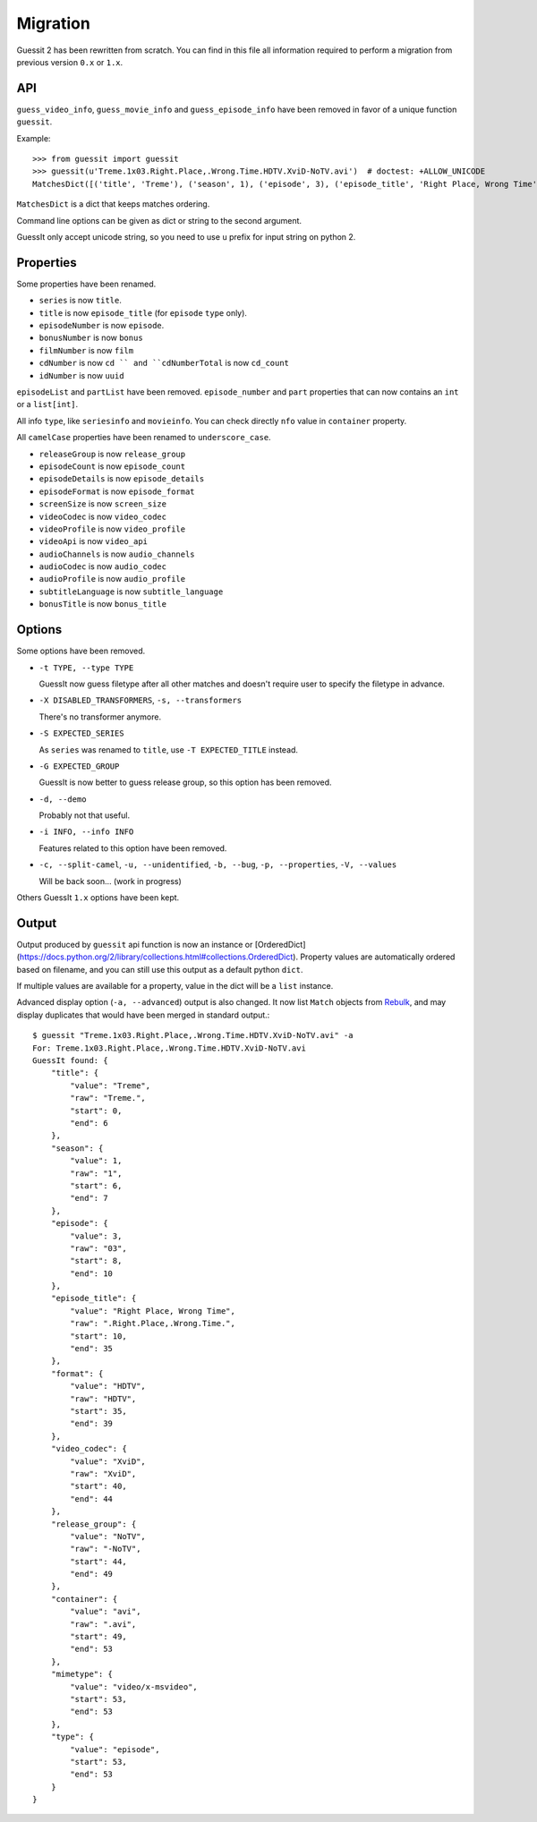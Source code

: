 Migration
=========
Guessit 2 has been rewritten from scratch. You can find in this file all information required to perform a
migration from previous version ``0.x`` or ``1.x``.

API
----
``guess_video_info``, ``guess_movie_info`` and ``guess_episode_info`` have been removed in favor of a unique function
``guessit``.

Example::

    >>> from guessit import guessit
    >>> guessit(u'Treme.1x03.Right.Place,.Wrong.Time.HDTV.XviD-NoTV.avi')  # doctest: +ALLOW_UNICODE
    MatchesDict([('title', 'Treme'), ('season', 1), ('episode', 3), ('episode_title', 'Right Place, Wrong Time'), ('format', 'HDTV'), ('video_codec', 'XviD'), ('release_group', 'NoTV'), ('container', 'avi'), ('mimetype', 'video/x-msvideo'), ('type', 'episode')])

``MatchesDict`` is a dict that keeps matches ordering.

Command line options can be given as dict or string to the second argument.

GuessIt only accept unicode string, so you need to use ``u`` prefix for input string on python 2.

Properties
----------
Some properties have been renamed.

- ``series`` is now ``title``.
- ``title`` is now ``episode_title`` (for ``episode`` ``type`` only).
- ``episodeNumber`` is now ``episode``.
- ``bonusNumber`` is now ``bonus``
- ``filmNumber`` is now ``film``
- ``cdNumber`` is now ``cd `` and ``cdNumberTotal`` is now ``cd_count``
- ``idNumber`` is now ``uuid``

``episodeList`` and ``partList`` have been removed. ``episode_number`` and ``part`` properties that can now contains an
``int`` or a ``list[int]``.

All info ``type``, like ``seriesinfo`` and ``movieinfo``. You can check directly ``nfo`` value in ``container``
property.

All ``camelCase`` properties have been renamed to ``underscore_case``.

- ``releaseGroup`` is now ``release_group``
- ``episodeCount`` is now ``episode_count``
- ``episodeDetails`` is now ``episode_details``
- ``episodeFormat`` is now ``episode_format``
- ``screenSize`` is now ``screen_size``
- ``videoCodec`` is now ``video_codec``
- ``videoProfile`` is now ``video_profile``
- ``videoApi`` is now ``video_api``
- ``audioChannels`` is now ``audio_channels``
- ``audioCodec`` is now ``audio_codec``
- ``audioProfile`` is now ``audio_profile``
- ``subtitleLanguage`` is now ``subtitle_language``
- ``bonusTitle`` is now ``bonus_title``

Options
-------
Some options have been removed.

- ``-t TYPE, --type TYPE``

  GuessIt now guess filetype after all other matches and doesn't require user to specify the filetype in advance.

- ``-X DISABLED_TRANSFORMERS``, ``-s, --transformers``

  There's no transformer anymore.

- ``-S EXPECTED_SERIES``

  As ``series`` was renamed to ``title``, use ``-T EXPECTED_TITLE`` instead.

- ``-G EXPECTED_GROUP``

  GuessIt is now better to guess release group, so this option has been removed.

- ``-d, --demo``

  Probably not that useful.

- ``-i INFO, --info INFO``

  Features related to this option have been removed.

- ``-c, --split-camel``, ``-u, --unidentified``, ``-b, --bug``, ``-p, --properties``, ``-V, --values``

  Will be back soon... (work in progress)

Others GuessIt ``1.x`` options have been kept.

Output
------
Output produced by ``guessit`` api function is now an instance or
[OrderedDict](https://docs.python.org/2/library/collections.html#collections.OrderedDict). Property values are
automatically ordered based on filename, and you can still use this output as a default python ``dict``.

If multiple values are available for a property, value in the dict will be a ``list`` instance.

Advanced display option (``-a, --advanced``) output is also changed. It now list ``Match`` objects from
`Rebulk <https://github.com/Toilal/rebulk>`_, and may display duplicates that would have been merged in standard
output.::

    $ guessit "Treme.1x03.Right.Place,.Wrong.Time.HDTV.XviD-NoTV.avi" -a
    For: Treme.1x03.Right.Place,.Wrong.Time.HDTV.XviD-NoTV.avi
    GuessIt found: {
        "title": {
            "value": "Treme",
            "raw": "Treme.",
            "start": 0,
            "end": 6
        },
        "season": {
            "value": 1,
            "raw": "1",
            "start": 6,
            "end": 7
        },
        "episode": {
            "value": 3,
            "raw": "03",
            "start": 8,
            "end": 10
        },
        "episode_title": {
            "value": "Right Place, Wrong Time",
            "raw": ".Right.Place,.Wrong.Time.",
            "start": 10,
            "end": 35
        },
        "format": {
            "value": "HDTV",
            "raw": "HDTV",
            "start": 35,
            "end": 39
        },
        "video_codec": {
            "value": "XviD",
            "raw": "XviD",
            "start": 40,
            "end": 44
        },
        "release_group": {
            "value": "NoTV",
            "raw": "-NoTV",
            "start": 44,
            "end": 49
        },
        "container": {
            "value": "avi",
            "raw": ".avi",
            "start": 49,
            "end": 53
        },
        "mimetype": {
            "value": "video/x-msvideo",
            "start": 53,
            "end": 53
        },
        "type": {
            "value": "episode",
            "start": 53,
            "end": 53
        }
    }
